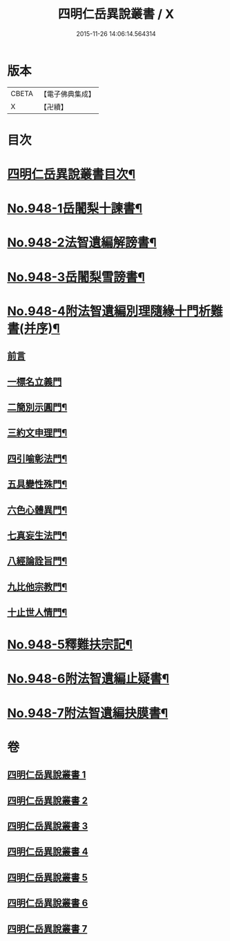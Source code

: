#+TITLE: 四明仁岳異說叢書 / X
#+DATE: 2015-11-26 14:06:14.564314
* 版本
 |     CBETA|【電子佛典集成】|
 |         X|【卍續】    |

* 目次
* [[file:KR6d0224_001.txt::001-0813a2][四明仁岳異說叢書目次¶]]
* [[file:KR6d0224_001.txt::001-0813a10][No.948-1岳闍梨十諫書¶]]
* [[file:KR6d0224_002.txt::002-0818a1][No.948-2法智遺編解謗書¶]]
* [[file:KR6d0224_003.txt::003-0832b1][No.948-3岳闍梨雪謗書¶]]
* [[file:KR6d0224_004.txt::004-0839a1][No.948-4附法智遺編別理隨緣十門析難書(并序)¶]]
** [[file:KR6d0224_004.txt::004-0839a2][前言]]
** [[file:KR6d0224_004.txt::004-0839a17][一標名立義門]]
** [[file:KR6d0224_004.txt::0840b7][二簡別示圓門¶]]
** [[file:KR6d0224_004.txt::0841c5][三約文申理門¶]]
** [[file:KR6d0224_004.txt::0842c19][四引喻彰法門¶]]
** [[file:KR6d0224_004.txt::0843b2][五具變性殊門¶]]
** [[file:KR6d0224_004.txt::0844b11][六色心體異門¶]]
** [[file:KR6d0224_004.txt::0845a16][七真妄生法門¶]]
** [[file:KR6d0224_004.txt::0845c15][八經論詮旨門¶]]
** [[file:KR6d0224_004.txt::0846b9][九比他宗教門¶]]
** [[file:KR6d0224_004.txt::0846c23][十止世人情門¶]]
* [[file:KR6d0224_005.txt::005-0848a1][No.948-5釋難扶宗記¶]]
* [[file:KR6d0224_006.txt::006-0852c1][No.948-6附法智遺編止疑書¶]]
* [[file:KR6d0224_007.txt::007-0858a1][No.948-7附法智遺編抉膜書¶]]
* 卷
** [[file:KR6d0224_001.txt][四明仁岳異說叢書 1]]
** [[file:KR6d0224_002.txt][四明仁岳異說叢書 2]]
** [[file:KR6d0224_003.txt][四明仁岳異說叢書 3]]
** [[file:KR6d0224_004.txt][四明仁岳異說叢書 4]]
** [[file:KR6d0224_005.txt][四明仁岳異說叢書 5]]
** [[file:KR6d0224_006.txt][四明仁岳異說叢書 6]]
** [[file:KR6d0224_007.txt][四明仁岳異說叢書 7]]
